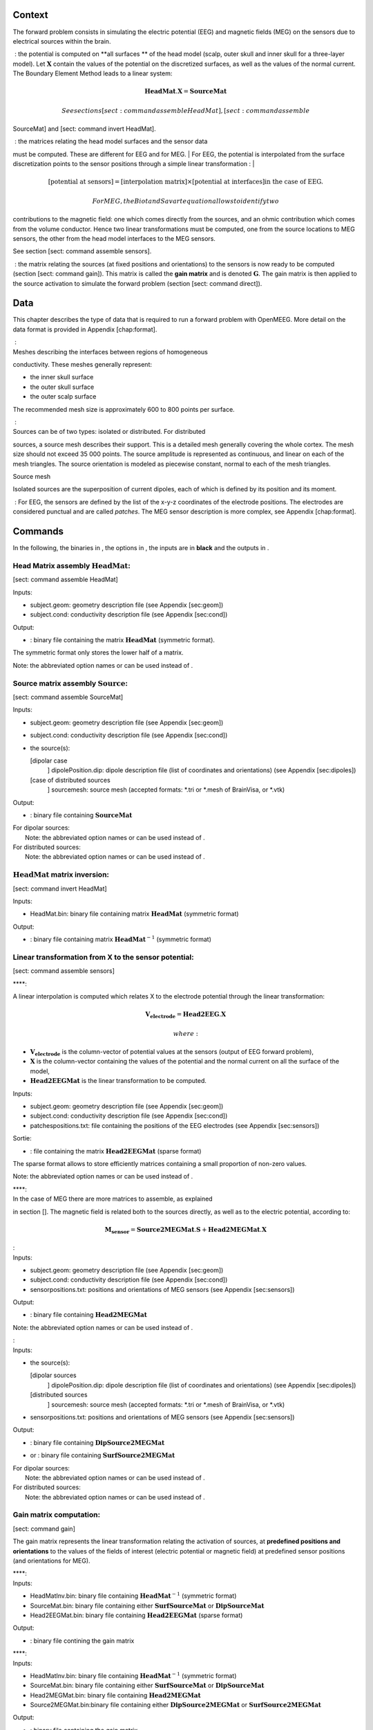 Context
=======

|image1|

The forward problem consists in simulating the electric potential (EEG)
and magnetic fields (MEG) on the sensors due to electrical sources
within the brain.

|image2|

 : the potential is computed on **all surfaces ** of the head model
(scalp, outer skull and inner skull for a three-layer model). Let
:math:`\mathbf{X}` contain the values of the potential on the
discretized surfaces, as well as the values of the normal current. The
Boundary Element Method leads to a linear system:

.. math:: \mathbf{HeadMat} . \mathbf{X} = \mathbf{SourceMat}

 See sections [sect: command assemble HeadMat], [sect: command assemble
SourceMat] and [sect: command invert HeadMat].

|  : the matrices relating the head model surfaces and the sensor data
must be computed. These are different for EEG and for MEG.
| For EEG, the potential is interpolated from the surface discretization
points to the sensor positions through a simple linear transformation :
| 

.. math::

   \left[ \mbox{potential at sensors} \right] =
       \left[ \mbox{interpolation matrix} \right] \times \left[ \mbox{potential at interfaces} \right] \mbox{in the case of EEG.}

 For MEG, the Biot and Savart equation allows to identify two
contributions to the magnetic field: one which comes directly from the
sources, and an ohmic contribution which comes from the volume
conductor. Hence two linear transformations must be computed, one from
the source locations to MEG sensors, the other from the head model
interfaces to the MEG sensors.

See section [sect: command assemble sensors].

 : the matrix relating the sources (at fixed positions and orientations)
to the sensors is now ready to be computed (section [sect: command
gain]). This matrix is called the **gain matrix** and is denoted
:math:`\mathbf{G}`. The gain matrix is then applied to the source
activation to simulate the forward problem (section [sect: command
direct]).

Data
====

This chapter describes the type of data that is required to run a
forward problem with OpenMEEG. More detail on the data format is
provided in Appendix [chap:format].

|  :
| Meshes describing the interfaces between regions of homogeneous
conductivity. These meshes generally represent:

-  the inner skull surface

-  the outer skull surface

-  the outer scalp surface

The recommended mesh size is approximately 600 to 800 points per
surface.

|  :
| Sources can be of two types: isolated or distributed. For distributed
sources, a source mesh describes their support. This is a detailed mesh
generally covering the whole cortex. The mesh size should not exceed 35
000 points. The source amplitude is represented as continuous, and
linear on each of the mesh triangles. The source orientation is modeled
as piecewise constant, normal to each of the mesh triangles.

| |image3|
| Source mesh

Isolated sources are the superposition of current dipoles, each of which
is defined by its position and its moment.

 : For EEG, the sensors are defined by the list of the x-y-z coordinates
of the electrode positions. The electrodes are considered punctual and
are called *patches*. The MEG sensor description is more complex, see
Appendix [chap:format].

Commands
========

In the following, the binaries in , the options in , the inputs are in
**black** and the outputs in .

Head Matrix assembly :math:`\mathbf{HeadMat}`:
----------------------------------------------

[sect: command assemble HeadMat]

Inputs:

-  subject.geom: geometry description file (see Appendix [sec:geom])

-  subject.cond: conductivity description file (see Appendix [sec:cond])

Output:

-  : binary file containing the matrix :math:`\mathbf{HeadMat}`
   (symmetric format).

The symmetric format only stores the lower half of a matrix.

Note: the abbreviated option names or can be used instead of .

Source matrix assembly :math:`\mathbf{Source}`:
-----------------------------------------------

[sect: command assemble SourceMat]

Inputs:

-  subject.geom: geometry description file (see Appendix [sec:geom])

-  subject.cond: conductivity description file (see Appendix [sec:cond])

-  the source(s):

   [dipolar case
       ] dipolePosition.dip: dipole description file (list of
       coordinates and orientations) (see Appendix [sec:dipoles])

   [case of distributed sources
       ] sourcemesh: source mesh (accepted formats: \*.tri or \*.mesh of
       BrainVisa, or \*.vtk)

Output:

-  : binary file containing :math:`\mathbf{SourceMat}`

| For dipolar sources:
|  Note: the abbreviated option names or can be used instead of .

| For distributed sources:
|  Note: the abbreviated option names or can be used instead of .

:math:`\mathbf{HeadMat}` matrix inversion:
------------------------------------------

[sect: command invert HeadMat]

Inputs:

-  HeadMat.bin: binary file containing matrix :math:`\mathbf{HeadMat}`
   (symmetric format)

Output:

-  : binary file containing matrix :math:`\mathbf{HeadMat}^{-1}`
   (symmetric format)

Linear transformation from X to the sensor potential:
-----------------------------------------------------

[sect: command assemble sensors]

| ****:

A linear interpolation is computed which relates X to the electrode
potential through the linear transformation:

.. math:: \mathbf{V_{electrode}} = \mathbf{Head2EEG} . \mathbf{X}

 where:

-  :math:`\mathbf{V_{electrode}}` is the column-vector of potential
   values at the sensors (output of EEG forward problem),

-  :math:`\mathbf{X}` is the column-vector containing the values of the
   potential and the normal current on all the surface of the model,

-  :math:`\mathbf{Head2EEGMat}` is the linear transformation to be
   computed.

Inputs:

-  subject.geom: geometry description file (see Appendix [sec:geom])

-  subject.cond: conductivity description file (see Appendix [sec:cond])

-  patchespositions.txt: file containing the positions of the EEG
   electrodes (see Appendix [sec:sensors])

Sortie:

-  : file containing the matrix :math:`\mathbf{Head2EEGMat}` (sparse
   format)

The sparse format allows to store efficiently matrices containing a
small proportion of non-zero values.

Note: the abbreviated option names or can be used instead of .

| ****:
| In the case of MEG there are more matrices to assemble, as explained
in section []. The magnetic field is related both to the sources
directly, as well as to the electric potential, according to:

.. math:: \mathbf{M_{sensor}} = \mathbf{Source2MEGMat} . \mathbf{S} + \mathbf{Head2MEGMat}.\mathbf{X}

| :
| Inputs:

-  subject.geom: geometry description file (see Appendix [sec:geom])

-  subject.cond: conductivity description file (see Appendix [sec:cond])

-  sensorpositions.txt: positions and orientations of MEG sensors (see
   Appendix [sec:sensors])

Output:

-  : binary file containing :math:`\mathbf{Head2MEGMat}`

Note: the abbreviated option names or can be used instead of .

| :
| Inputs:

-  the source(s):

   [dipolar sources
       ] dipolePosition.dip: dipole description file (list of
       coordinates and orientations) (see Appendix [sec:dipoles])

   [distributed sources
       ] sourcemesh: source mesh (accepted formats: \*.tri or \*.mesh of
       BrainVisa, or \*.vtk)

-  sensorpositions.txt: positions and orientations of MEG sensors (see
   Appendix [sec:sensors])

Output:

-  | : binary file containing :math:`\mathbf{DipSource2MEGMat}`

-  or : binary file containing :math:`\mathbf{SurfSource2MEGMat}`

| For dipolar sources:
|  Note: the abbreviated option names or can be used instead of .

| For distributed sources:
|  Note: the abbreviated option names or can be used instead of .

Gain matrix computation:
------------------------

[sect: command gain]

The gain matrix represents the linear transformation relating the
activation of sources, at **predefined positions and orientations** to
the values of the fields of interest (electric potential or magnetic
field) at predefined sensor positions (and orientations for MEG).

| ****:
| Inputs:

-  HeadMatInv.bin: binary file containing :math:`\mathbf{HeadMat}^{-1}`
   (symmetric format)

-  SourceMat.bin: binary file containing either
   :math:`\mathbf{SurfSourceMat}` or :math:`\mathbf{DipSourceMat}`

-  Head2EEGMat.bin: binary file containing :math:`\mathbf{Head2EEGMat}`
   (sparse format)

Output:

-  : binary file contining the gain matrix

| ****:
| Inputs:

-  HeadMatInv.bin: binary file containing :math:`\mathbf{HeadMat}^{-1}`
   (symmetric format)

-  SourceMat.bin: binary file containing either
   :math:`\mathbf{SurfSourceMat}` or :math:`\mathbf{DipSourceMat}`

-  Head2MEGMat.bin: binary file containing :math:`\mathbf{Head2MEGMat}`

-  Source2MEGMat.bin:binary file containing either
   :math:`\mathbf{DipSource2MEGMat}` or
   :math:`\mathbf{SurfSource2MEGMat}`

Output:

-  : binary file containing the gain matrix

The forward problem:
--------------------

[sect: command direct]

Once the gain matrix is computed, the forward problem amounts to
defining the source activation, and applying the gain matrix to this
activation.

Inputs:

-  GainMat.bin: binary file containing EEG or MEG gain matrix

-  activationSources.txt: file describing the source activation (see
   Appendix [sec:activ])

-  noise: noise (zero, or positive real number)

Output:

-  : file containing the simulated sensor data.

Data format
===========

[chap:format]

Geometry description file
-------------------------

[sec:geom] The geometry description file provides

-  the number of the meshed surfaces separating the different domains,

-  the names of the files corresponding to these surfaces,

-  the number of domains of homogeneous conductivity,

-  the positions of the domains with respect to the surfaces (inside or
   outside)

The geometry description file should have as extension: \*.geom

|image4|

The domains are to be described in the following way (first the external
surface and then the internal surface) :

+-------------------------+-------------------------------+
| Domain Brain -1         |                               |
+-------------------------+-------------------------------+
| Domain Skull **1 -2**   | *and not Domain Skull -2 1*   |
+-------------------------+-------------------------------+
| Domain Skin **2 -3**    | *and not Domain Skin -3 2*    |
+-------------------------+-------------------------------+
| Domain Air 3            |                               |
+-------------------------+-------------------------------+

“Meshes paths” can be

-  global (as on drawing)

-  relative to where the command line is executed

For the meshes, the following formats are allowed :

-  \*.tri : TRI format corresponding to early BrainVisa. Also handled by
   Anatomist.

-  \*.mesh : MESH format corresponding to BrainVisa versions 3.0.2 and
   later. Also handled by Anatomist.

-  \*.vtk : VTK mesh format.

Conductivity description file
-----------------------------

[sec:cond]

| The conductivity description file defines the conductivity values
corresponding to each domain listed in the Geometry Description File
(section [sec:geom]).
| The file extension should be: \*.cond .

|image5|

Source description
------------------

Sources are defined by their geometry (position and orientation) and
their magnitude. OpenMEEG handles two types of source models: isolated
dipoles, or distributed dipoles: these two models differ in their
geometry description.

Source position and orientation
~~~~~~~~~~~~~~~~~~~~~~~~~~~~~~~

[sec:dipoles]

Isolated dipoles
^^^^^^^^^^^^^^^^

Isolated dipoles are represented by a text file (extension \*.dip or
\*.txt), in which each line defines a dipole position and orientation,
encoded in 6 real values:

-  three values encoding the Cartesian coordinate for the position,

-  three values encoding the orientation of the dipole (supposed
   unitary).

The following example shows a file describing 5 isolated dipoles:

|image6|

The referential of the coordinates should be the same as for the meshes
(the MR coordinates in general).

Distributed dipoles
^^^^^^^^^^^^^^^^^^^

Distributed dipoles are supported on a mesh, whose format must be
\*.mesh, or \*.tri, or \*.vtk.

Source activation
~~~~~~~~~~~~~~~~~

[sec:activ]

Source activation files are text files, in which each line corresponds
to a source, and each column to a time sample.

-  for isolated dipoles, the nth line corresponds to the amplitude of
   the nth dipole (with its fixed orientation)

-  for distributed dipoles, the nth line correspond to the amplitude of
   the nth vertex in the source mesh.

Example for isolated dipoles:

|image7|

Sensor definition
-----------------

[sec:sensors]

The sensor definition is provided in a text file, in which each line
provides the position of the sensor, and additional information such as
its orientation or its name. More precisely, there are 5 options for
defining sensors:

#. 1 line per sensor and 3 columns (typically for EEG sensors or MEG
   sensors without orientation) :

   -  the 1st, 2nd and 3rd columns are respectively position coordinates
      x, y, z of sensor

#. 1 line per sensor and 4 columns (typically for EEG sensors or MEG
   sensors without orientation) :

   -  the 1st column is sensors names

   -  the 2nd, 3rd and 4th are respectively position coordinates x, y, z
      of sensor

#. 1 line per sensor and 6 columns (typically for MEG sensors) :

   -  the 1st, 2nd and 3rd are respectively position coordinates x, y, z
      of sensor

   -  the 4th, 5th and 6th are coordinates of vector orientation

#. 1 line per sensor and 7 columns (typically for MEG sensors) :

   -  the 1st column is sensors names

   -  the 2nd, 3rd and 4th are respectively position coordinates x, y, z
      of sensor

   -  the 5th, 6th and 7th are coordinates of vector orientation

#. 1 line per integration point for each sensor and 8 columns (typically
   for MEG realistic sensors with coils, or gradiometers) :

   -  the 1st column is sensors names

   -  the 2nd, 3rd and 4th are respectively position coordinates x, y, z
      of sensor

   -  the 5th, 6th and 7th are coordinates of vector orientation

   -  the 8th is the weight to apply for numerical integration (related
      to sensor name)

An example of MEG sensor description:

|image8|

.. |image1| image:: _static/surf3.png
.. |image2| image:: _static/dipole.png
.. |image3| image:: _static/cortex.png
.. |image4| image:: _static/geom.png
.. |image5| image:: _static/cond.png
.. |image6| image:: _static/dipolePositions_en.png
.. |image7| image:: _static/dipActiv.png
.. |image8| image:: _static/sensors-grad.png
